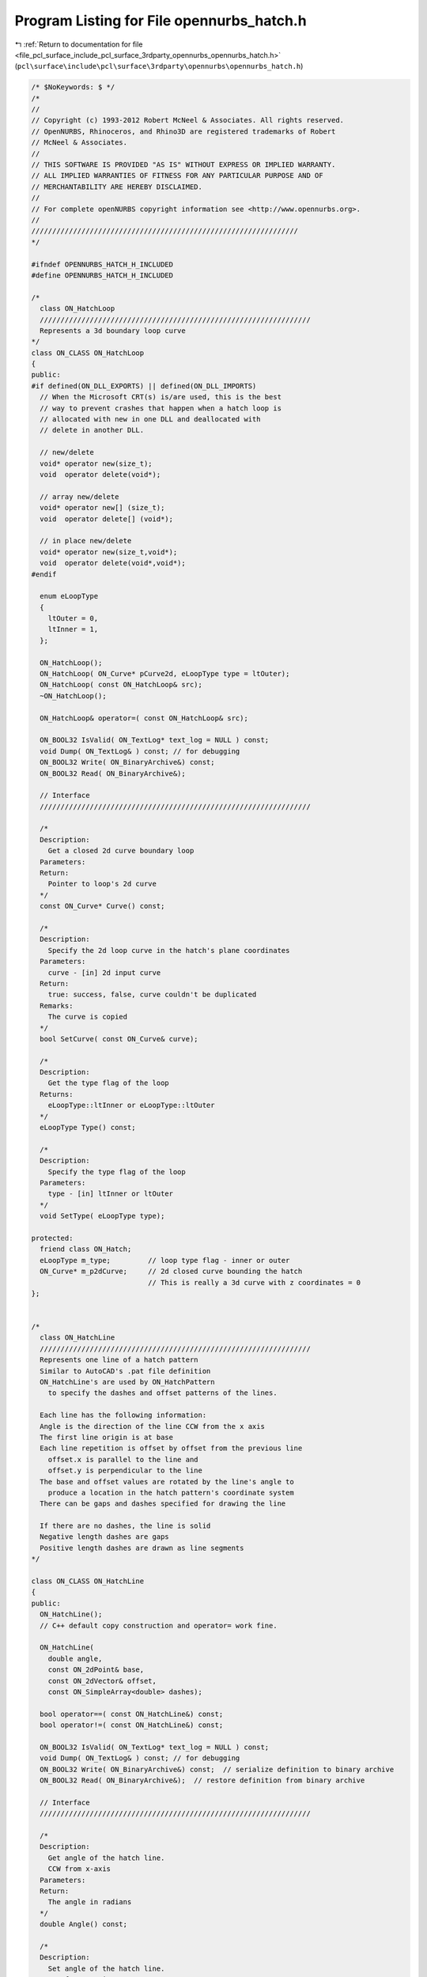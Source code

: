 
.. _program_listing_file_pcl_surface_include_pcl_surface_3rdparty_opennurbs_opennurbs_hatch.h:

Program Listing for File opennurbs_hatch.h
==========================================

|exhale_lsh| :ref:`Return to documentation for file <file_pcl_surface_include_pcl_surface_3rdparty_opennurbs_opennurbs_hatch.h>` (``pcl\surface\include\pcl\surface\3rdparty\opennurbs\opennurbs_hatch.h``)

.. |exhale_lsh| unicode:: U+021B0 .. UPWARDS ARROW WITH TIP LEFTWARDS

.. code-block:: cpp

   /* $NoKeywords: $ */
   /*
   //
   // Copyright (c) 1993-2012 Robert McNeel & Associates. All rights reserved.
   // OpenNURBS, Rhinoceros, and Rhino3D are registered trademarks of Robert
   // McNeel & Associates.
   //
   // THIS SOFTWARE IS PROVIDED "AS IS" WITHOUT EXPRESS OR IMPLIED WARRANTY.
   // ALL IMPLIED WARRANTIES OF FITNESS FOR ANY PARTICULAR PURPOSE AND OF
   // MERCHANTABILITY ARE HEREBY DISCLAIMED.
   //        
   // For complete openNURBS copyright information see <http://www.opennurbs.org>.
   //
   ////////////////////////////////////////////////////////////////
   */
   
   #ifndef OPENNURBS_HATCH_H_INCLUDED
   #define OPENNURBS_HATCH_H_INCLUDED
   
   /*
     class ON_HatchLoop
     /////////////////////////////////////////////////////////////////
     Represents a 3d boundary loop curve
   */
   class ON_CLASS ON_HatchLoop
   {
   public:
   #if defined(ON_DLL_EXPORTS) || defined(ON_DLL_IMPORTS)
     // When the Microsoft CRT(s) is/are used, this is the best
     // way to prevent crashes that happen when a hatch loop is
     // allocated with new in one DLL and deallocated with
     // delete in another DLL.
   
     // new/delete
     void* operator new(size_t);
     void  operator delete(void*);
   
     // array new/delete
     void* operator new[] (size_t);
     void  operator delete[] (void*);
   
     // in place new/delete
     void* operator new(size_t,void*);
     void  operator delete(void*,void*);
   #endif
   
     enum eLoopType
     {
       ltOuter = 0,
       ltInner = 1,
     };
   
     ON_HatchLoop();
     ON_HatchLoop( ON_Curve* pCurve2d, eLoopType type = ltOuter);
     ON_HatchLoop( const ON_HatchLoop& src);
     ~ON_HatchLoop();
   
     ON_HatchLoop& operator=( const ON_HatchLoop& src);
   
     ON_BOOL32 IsValid( ON_TextLog* text_log = NULL ) const;
     void Dump( ON_TextLog& ) const; // for debugging
     ON_BOOL32 Write( ON_BinaryArchive&) const;
     ON_BOOL32 Read( ON_BinaryArchive&);
   
     // Interface
     /////////////////////////////////////////////////////////////////
   
     /*
     Description:
       Get a closed 2d curve boundary loop
     Parameters:
     Return:
       Pointer to loop's 2d curve
     */
     const ON_Curve* Curve() const;
    
     /*
     Description:
       Specify the 2d loop curve in the hatch's plane coordinates
     Parameters:
       curve - [in] 2d input curve
     Return:
       true: success, false, curve couldn't be duplicated
     Remarks:
       The curve is copied
     */
     bool SetCurve( const ON_Curve& curve);
   
     /*
     Description:
       Get the type flag of the loop
     Returns:
       eLoopType::ltInner or eLoopType::ltOuter
     */
     eLoopType Type() const;
   
     /*
     Description:
       Specify the type flag of the loop
     Parameters:
       type - [in] ltInner or ltOuter
     */
     void SetType( eLoopType type);
   
   protected:
     friend class ON_Hatch;
     eLoopType m_type;         // loop type flag - inner or outer
     ON_Curve* m_p2dCurve;     // 2d closed curve bounding the hatch
                               // This is really a 3d curve with z coordinates = 0
   };
   
   
   /*
     class ON_HatchLine
     /////////////////////////////////////////////////////////////////
     Represents one line of a hatch pattern
     Similar to AutoCAD's .pat file definition
     ON_HatchLine's are used by ON_HatchPattern
       to specify the dashes and offset patterns of the lines.
   
     Each line has the following information:
     Angle is the direction of the line CCW from the x axis
     The first line origin is at base
     Each line repetition is offset by offset from the previous line
       offset.x is parallel to the line and 
       offset.y is perpendicular to the line
     The base and offset values are rotated by the line's angle to 
       produce a location in the hatch pattern's coordinate system
     There can be gaps and dashes specified for drawing the line
   
     If there are no dashes, the line is solid
     Negative length dashes are gaps
     Positive length dashes are drawn as line segments
   */
   
   class ON_CLASS ON_HatchLine
   {
   public:
     ON_HatchLine();
     // C++ default copy construction and operator= work fine.
   
     ON_HatchLine( 
       double angle, 
       const ON_2dPoint& base, 
       const ON_2dVector& offset,
       const ON_SimpleArray<double> dashes);
   
     bool operator==( const ON_HatchLine&) const;
     bool operator!=( const ON_HatchLine&) const;
   
     ON_BOOL32 IsValid( ON_TextLog* text_log = NULL ) const;
     void Dump( ON_TextLog& ) const; // for debugging
     ON_BOOL32 Write( ON_BinaryArchive&) const;  // serialize definition to binary archive
     ON_BOOL32 Read( ON_BinaryArchive&);  // restore definition from binary archive
   
     // Interface
     /////////////////////////////////////////////////////////////////
   
     /*
     Description:
       Get angle of the hatch line.
       CCW from x-axis
     Parameters:
     Return:
       The angle in radians
     */
     double Angle() const;
   
     /*
     Description:
       Set angle of the hatch line.
       CCW from x-axis
     Parameters:
       angle - [in] angle in radians
     Return:
     */
     void SetAngle( double angle);
     
     /*
     Description:
       Get this line's 2d basepoint
     Parameters:
     Return:
       the base point
     */
     ON_2dPoint Base() const;
     /*
     Description:
       Set this line's 2d basepoint
     Parameters:
       base - [in] the basepoint
     Return:
     */
     void SetBase( const ON_2dPoint& base);
     
     /*
     Description:
       Get this line's 2d offset for line repetitions
       Offset().x is shift parallel to line
       Offset().y is spacing perpendicular to line
     Parameters:
     Return:
       the offset
     */
     ON_2dVector Offset() const;
   
     /*
     Description:
       Get this line's 2d offset for line repetitions
       Offset().x is shift parallel to line
       Offset().y is spacing perpendicular to line
     Parameters:
       offset - [in] the shift,spacing for repeated lines
     Return:
     */
     void SetOffset( const ON_2dVector& offset);
   
     /*
     Description:
       Get the number of gaps + dashes in the line
     Parameters:
     Return:
       nummber of dashes in the line
     */
     int DashCount() const;
   
     /*
     Description:
       Get the dash length at index
     Parameters:
       index - [in] the dash to get
     Return:
       the length of the dash ( gap if negative)
     */
     double Dash( int) const;
   
     /*
     Description:
       Add a dash to the pattern
     Parameters:
       dash - [in] length to append - < 0 for a gap
     */
     void AppendDash( double dash);
   
     /*
     Description:
       Specify a new dash array
     Parameters:
       dashes - [in] array of dash lengths
     */
     void SetPattern( const ON_SimpleArray<double>& dashes);
   
     /*
     Description:
       Get the line's angle, base, offset and dashes 
       in one function call
     Parameters:
       angle  - [out] angle in radians CCW from x-axis
       base   - [out] origin of the master line
       offset - [out] offset for line replications
       dashes - [out] the dash array for the line
     Return:
     */
     void GetLineData(
       double& angle, 
       ON_2dPoint& base, 
       ON_2dVector& offset, 
       ON_SimpleArray<double>& dashes) const;
   
     /*
     Description:
       Get the total length of a pattern repeat
     Parameters:
     Return:
       Pattern length
     */
     double GetPatternLength() const;
   
   public:
     double m_angle;
     ON_2dPoint m_base;
     ON_2dVector m_offset;
     ON_SimpleArray< double> m_dashes;
   };
   
   
   
   
   #if defined(ON_DLL_TEMPLATE)
   // This stuff is here because of a limitation in the way Microsoft
   // handles templates and DLLs.  See Microsoft's knowledge base 
   // article ID Q168958 for details.
   #pragma warning( push )
   #pragma warning( disable : 4231 )
   ON_DLL_TEMPLATE template class ON_CLASS ON_SimpleArray<ON_HatchLoop*>;
   ON_DLL_TEMPLATE template class ON_CLASS ON_ClassArray<ON_HatchLine>;
   #pragma warning( pop )
   #endif
   
   
   /*
     class ON_HatchPattern
     /////////////////////////////////////////////////////////////////
     Fill definition for a hatch
   
     The hatch  will be one of 
       ON_Hatch::ftLines     - pat file style definition
       ON_Hatch::ftGradient  - uses a color function
       ON_Hatch::ftSolid     - uses entity color
   
   */
   class ON_CLASS ON_HatchPattern : public ON_Object
   {
     ON_OBJECT_DECLARE( ON_HatchPattern);
   
   public:
   
     enum eFillType
     {
       ftSolid    = 0,  // uses entity color
       ftLines    = 1,  // pat file definition
       ftGradient = 2,  // uses a fill color function
       ftLast     = 3
     };
   
     ON_HatchPattern();
     ~ON_HatchPattern();
     // C++ default copy construction and operator= work fine.
   
    // ON_Object overrides
     /////////////////////////////////////////////////////////////////
      ON_BOOL32 IsValid( ON_TextLog* text_log = NULL ) const;
     void Dump( ON_TextLog& ) const; // for debugging
     ON_BOOL32 Write( ON_BinaryArchive&) const;
     ON_BOOL32 Read( ON_BinaryArchive&);
   
     // virtual
     ON_UUID ModelObjectId() const;
   
   
     //////////////////////////////////////////////////////////////////////
     // Interface
   
     /*
     Description:
       Return the pattern's fill type
     Parameters:
     */
     eFillType FillType() const;
   
     /*
     Description:
       Set the pattern's fill type
     Parameters:
       type - [in] the new filltype
     */
     void SetFillType( eFillType type);
   
     /*
     Description:
       Set the name of the pattern
     Parameters:
       pName - [in] the new name
     Returns:
     */
     void SetName( const wchar_t* pName);
     void SetName( const char* pName);
     
     /*
     Description:
       Get the name of the pattern
     Parameters:
       string - [out] The name is returned here
     */
     void GetName( ON_wString& string) const;
   
     /*
     Description:
       Get the name of the pattern
     Returns:
       The name string
     */
     const wchar_t* Name() const;
   
     /*
     Description:
       Set the name of the pattern
     Parameters:
       pDescription - [in] the new description
     Returns:
     */
     void SetDescription( const wchar_t* pDescription);
     void SetDescription( const char* pDescription);
     
     /*
     Description:
       Get a short description of the pattern
     Parameters:
       string - [out] The string is returned here
     */
     void GetDescription( ON_wString& string) const;
   
     /*
     Description:
       Return a short text description of the pattern type
     Parameters:
     Returns:
       The description string
     */
     const wchar_t* Description() const;
   
     /*
     Description:
       Set the table index of the pattern
     Parameters:
       index - [in] the new index
     Returns:
     */
     void SetIndex( int index);
   
     /*
     Description:
       Return the table index of the pattern
     Parameters:
     Returns:
       The table index
     */
     int Index() const;
   
     // Interface functions for line hatches
     /////////////////////////////////////////////////////////////////
     /*
     Description:
       Get the number of ON_HatchLines in the pattern
     Parameters:
     Return:
       number of lines
     */
     int HatchLineCount() const;
   
     /*
     Description:
       Add an ON_HatchLine to the pattern
     Parameters:
       line - [in] the line to add
     Return:
       >= 0 index of the new line
       -1 on failure
     */
     int AddHatchLine( const ON_HatchLine& line);
   
     /*
     Description:
       Get the ON_HatchLine at index
     Parameters:
       index - [in] Index of the line to get
     Return:
       the hatch line
       NULL if index is out of range
     */
     const ON_HatchLine* HatchLine( int index) const;
   
     /*
     Description:
       Remove a hatch line from the pattern
     Parameters:
       index - [in] Index of the line to remove
     Return:
       true - success
       false - index out of range
     */
     bool RemoveHatchLine( int index);
   
     /*
     Description:
       Remove all of the hatch line from the pattern
     Parameters:
   
     Return:
       true - success
       false - index out of range
     */
     void RemoveAllHatchLines();
   
     /*
     Description:
       Set all of the hatch lines at once. 
       Existing hatchlines are deleted.
     Parameters:
       lines - [in] Array of lines to add.  Lines are copied
     Return:
       number of lines added
     */
     int SetHatchLines( const ON_ClassArray<ON_HatchLine> lines);
   
   public:
     int m_hatchpattern_index;         // Index in the hatch pattern table
     ON_wString m_hatchpattern_name;   // String name of the pattern
     ON_UUID m_hatchpattern_id;
     
     eFillType m_type;
     
     ON_wString m_description;  // String description of the pattern
   
     // Represents a collection of ON_HatchLine's to make a complete pattern
     // This is the definition of a hatch pattern.
     // Simple solid line hatches with fixed angle and spacing are also 
     // represented with this type of hatch
     ON_ClassArray<ON_HatchLine> m_lines; // used by line hatches
   };
   
   /*
     class ON_Hatch
     /////////////////////////////////////////////////////////////////
     Represents a hatch in planar boundary loop or loops 
     This is a 2d entity with a plane defining a local coordinate system
     The loops, patterns, angles, etc are all in this local coordinate system
   
     The ON_Hatch object manages the plane and loop array
     Fill definitions are in the ON_HatchPattern or class derived from ON_HatchPattern
     ON_Hatch has an index to get the pattern definition from the pattern table
   
   */
   class ON_CLASS ON_Hatch : public ON_Geometry
   {
     ON_OBJECT_DECLARE( ON_Hatch);
   
   public:
     // Default constructor
     ON_Hatch();
     ON_Hatch( const ON_Hatch&);
     ON_Hatch& operator=(const ON_Hatch&);
     ~ON_Hatch();
   
     virtual ON_Hatch* DuplicateHatch() const;
   
     // ON_Object overrides
     /////////////////////////////////////////////////////////////////
     ON_BOOL32 IsValid( ON_TextLog* text_log = NULL ) const;
     void Dump( ON_TextLog& ) const; // for debugging
     ON_BOOL32 Write( ON_BinaryArchive&) const;
     ON_BOOL32 Read( ON_BinaryArchive&);
     ON::object_type ObjectType() const;
   
     // ON_Geometry overrides
     /////////////////////////////////////////////////////////////////
     /*
       Returns the geometric dimension of the object ( usually 3)
     */
     int Dimension() const;
   
     /*
       Description:
         Get a bounding 3d WCS box of the object
         This is a bounding box of the boundary loops
       Parameters:
         [in/out] double* boxmin - pointer to dim doubles for min box corner
         [in/out] double* boxmax - pointer to dim doubles for max box corner
         [in] ON_BOOL32 growbox   - true to grow the existing box,
                               false ( the default) to reset the box
       Returns:
         true = Success
         false = Failure
       Remarks:
     */
     ON_BOOL32 GetBBox( double*, double*, ON_BOOL32 = false) const;
   
     /*
     Description:
       Get tight bounding box of the hatch.
     Parameters:
       tight_bbox - [in/out] tight bounding box
       bGrowBox -[in]  (default=false)     
         If true and the input tight_bbox is valid, then returned
         tight_bbox is the union of the input tight_bbox and the 
         tight bounding box of the hatch.
       xform -[in] (default=NULL)
         If not NULL, the tight bounding box of the transformed
         hatch is calculated.  The hatch is not modified.
     Returns:
       True if the returned tight_bbox is set to a valid 
       bounding box.
     */
     bool GetTightBoundingBox( 
         ON_BoundingBox& tight_bbox, 
         int bGrowBox = false,
         const ON_Xform* xform = 0
         ) const;
   
   
     /*
       Description:
         Transform the object by a 4x4 xform matrix
   
       Parameters:
         [in] xform  - An ON_Xform with the transformation information
       Returns:
         true = Success
         false = Failure
       Remarks:
         The object has been transformed when the function returns.
     */
     ON_BOOL32 Transform( const ON_Xform&);
   
     // Interface
     /////////////////////////////////////////////////////////////////
   
     /*
     Description:
       Create a hatch from input geometry and parameters
     Parameters:
       plane [I] - ON_Plane to make the hatch on
       loops [I] - Array of boundary loops with the outer one first
       pattern_index [I] - Index into the hatch table
       pattern_rotation [I] - ccw in radians about plane origin
       pattern_scale [I] - Scale factor for pattern definition
     Returns:
       true = success, false = failure
     */
     bool Create( const ON_Plane& plane,
                  const ON_SimpleArray<const ON_Curve*> loops, 
                  int pattern_index, 
                  double pattern_rotation, 
                  double pattern_scale);
   
     /*
     Description:
       Get the plane defining the hatch's coordinate system
     Parameters:
     Returns:
       the plane
     */
     const ON_Plane& Plane() const;
   
     /*
     Description:
       Set the plane defining the hatch's coordinate system
     Parameters:
       plane - [in] the plane to set
     Returns:
     */
     void SetPlane( const ON_Plane& plane);
     
     /*
     Description:
       Gets the rotation applied to the hatch pattern 
       when it is mapped to the hatch's plane
     Returns:
       The rotation in radians
     Remarks:
       The pattern is rotated counter-clockwise around
       the hatch's plane origin by this value
     */
     double PatternRotation() const;
   
   /*
     Description:
       Sets the rotation applied to the hatch pattern 
       when it is mapped to the hatch's plane
     Parameters:
       rotation - [in] The rotation in radians
     Remarks:
       The pattern is rotated counter-clockwise around
       the hatch's plane origin by this value
     */
     void SetPatternRotation( double rotation);
     
     /*
     Description:
       Gets the scale applied to the hatch pattern 
       when it is mapped to the hatch's plane
     Returns:
       The scale
     Remarks:
       The pattern is scaled around
       the hatch's plane origin by this value
     */
     double PatternScale() const;
   
   /*
     Description:
       Sets the scale applied to the hatch pattern 
       when it is mapped to the hatch's plane
     Parameters:
       scale - [in] The scale
     Remarks:
       The pattern is scaled around
       the hatch's plane origin by this value
     */
     void SetPatternScale( double scale);
     
     /*
     Description:
       Get the number of loops used by this hatch
     Parameters:
     Returns:
       the number of loops
     */
     int LoopCount() const;
   
     /*
     Description:
       Add a loop to the hatch
     Parameters:
       loop - [in] the loop to add. Memory management for the loop is managed
              by this class.
     Returns:
     */
     void AddLoop( ON_HatchLoop* loop);
   
     /*
     Description:
       Insert a loop to the hatch at the specified index
     Parameters:
       index - [in] zero based index of the position where insert the loop to.
       loop - [in] the loop to insert. Memory management for the loop is managed
                   by this class on success.
     Returns:
       true if success
       false if index is lower than 0 or greater than current loop count.
     */
     bool InsertLoop( int index,
                      ON_HatchLoop* loop);
   
     /*
     Description:
       Remove a loop in the hatch
     Parameters:
       loop - [in] zero based index of the loop to remove.
     Returns:
       true if success
     */
     bool RemoveLoop( int index);
   
     /*
     Description:
       Get the loop at index
     Parameters:
       index - [in] which loop to get
     Returns:
       pointer to loop at index
       NULL if index is out of range
     */
     const ON_HatchLoop* Loop( int index) const;
   
     /*
     Description:
       Get the 3d curve corresponding to loop[index]
     Parameters:
       index - [in] which loop to get
     Returns:
       pointer to 3d curve of loop at index
       NULL if index is out of range or curve can't be made
       Caller deletes the returned curve
     */
     ON_Curve* LoopCurve3d( int index) const;
   
     /*
     Description:
       Get the index of the hatch's pattern
     Parameters:
     Returns:
       index of the pattern
     */
     int PatternIndex() const;
   
   /*
     Description:
       Set the index of the hatch's pattern
     Parameters:
       index - [in] pattern index to set
     Returns:
     */
     void SetPatternIndex( int index);
   
     // Basepoint functions added March 23, 2008 -LW
     /*
     Description:
       Set 2d Base point for hatch pattern alignment.
     Parameters:
       basepoint - 2d point in hatch's ECS
     */
     void SetBasePoint(ON_2dPoint basepoint);
   
     /*
     Description:
       Set 3d Base point for hatch pattern alignment.
     Parameters:
       point - 3d WCS point
     Remarks:
       Projects point to hatch's plane and sets 2d point
     */
     void SetBasePoint(ON_3dPoint point);
   
     /*
     Description:
       Return 3d WCS point that lies on hatch's plane used for pattern origin.
     */
     ON_3dPoint BasePoint() const;
   
     /*
     Description:
       Return 2d ECS point used for pattern origin.
     */
     ON_2dPoint BasePoint2d() const;
   
     /*
     Function added June 12 2008 LW
     Description:
       Remove all of the loops on the hatch and add the curves in 'loops' as new loops
     Parameters:
       loops - [in] An array of pointers to 2d or 3d curves
                    If the curves are 2d, add them to the hatch directly
                    If they are 3d, project them to the hatch's plane first
     Returns:
       true  - success
       false - no loops in input array or an error adding them
     */
     bool ReplaceLoops(ON_SimpleArray<const ON_Curve*> loops);
   
   protected:
     ON_Plane m_plane;
     double m_pattern_scale;
     double m_pattern_rotation;
     ON_SimpleArray<ON_HatchLoop*> m_loops;
     int m_pattern_index;
   
       // This function is temporary and will be removed next time the SDK can be modified.
     class ON_HatchExtra* HatchExtension();
   
   };
   
   #endif
